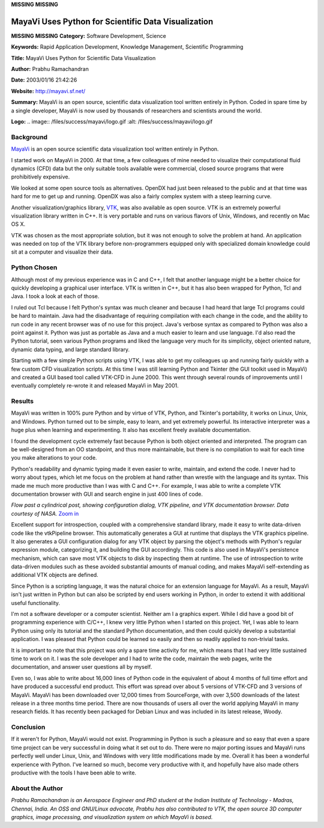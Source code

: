 **MISSING**
**MISSING**

MayaVi Uses Python for Scientific Data Visualization
====================================================

**MISSING**
**MISSING**
**Category:**  Software Development, Science

**Keywords:**  Rapid Application Development, Knowledge Management, Scientific Programming

**Title:**  MayaVi Uses Python for Scientific Data Visualization

**Author:**   Prabhu Ramachandran

**Date:**   2003/01/16 21:42:26

**Website:**  `http://mayavi.sf.net/ <http://mayavi.sf.net/>`_

**Summary:**  MayaVi is an open source, scientific data visualization tool written entirely in Python. Coded in spare time by a single developer, MayaVi is now used by thousands of researchers and scientists around the world.

**Logo:**  .. image:: /files/success/mayavi/logo.gif    :alt: /files/success/mayavi/logo.gif

Background
----------

`MayaVi <http://mayavi.sf.net/>`_ is an open source scientific data visualization tool written
entirely in Python.

I started work on MayaVi in 2000.  At that time, a few colleagues of
mine needed to visualize their computational fluid dynamics (CFD) data
but the only suitable tools available were commercial, closed source
programs that were prohibitively expensive.

We looked at some open source tools as alternatives.  OpenDX had just
been released to the public and at that time was hard for me to get up
and running.  OpenDX was also a fairly complex system with a steep
learning curve.

Another visualization/graphics library, `VTK <http://www.vtk.org/>`_, was also available as
open source.  VTK is an extremely powerful visualization library written
in C++.  It is very portable and runs on various flavors of Unix,
Windows, and recently on Mac OS X.

VTK was chosen as the most appropriate solution, but it was not enough
to solve the problem at hand.  An application was needed on top of the
VTK library before non-programmers equipped only with specialized
domain knowledge could sit at a computer and visualize their data.

Python Chosen
-------------

Although most of my previous experience was in C and C++, I felt that
another language might be a better choice for quickly developing a
graphical user interface.  VTK is written in C++, but it has also been
wrapped for Python, Tcl and Java.  I took a look at each of those.

I ruled out Tcl because I felt Python's syntax was much cleaner and
because I had heard that large Tcl programs could be hard to maintain.
Java had the disadvantage of requiring compilation with each change in
the code, and the ability to run code in any recent browser was of no
use for this project. Java's verbose syntax as compared to Python was
also a point against it. Python was just as portable as Java and a much
easier to learn and use language. I'd also read the Python tutorial,
seen various Python programs and liked the language very much for its
simplicity, object oriented nature, dynamic data typing, and large
standard library.

Starting with a few simple Python scripts using VTK, I was able to get
my colleagues up and running fairly quickly with a few custom CFD
visualization scripts.  At this time I was still learning Python and
Tkinter (the GUI toolkit used in MayaVi) and created a GUI based tool
called VTK-CFD in June 2000.  This went through several rounds of
improvements until I eventually completely re-wrote it and released
MayaVi in May 2001.

Results
-------

MayaVi was written in 100% pure Python and by virtue of VTK, Python,
and Tkinter's portability, it works on Linux, Unix, and Windows.
Python turned out to be simple, easy to learn, and yet extremely
powerful.  Its interactive interpreter was a huge plus when learning
and experimenting.  It also has excellent freely available
documentation.

I found the development cycle extremely fast because Python is both
object oriented and interpreted.  The program can be well-designed
from an OO standpoint, and thus more maintainable, but there is no
compilation to wait for each time you make alterations to your code.

Python's readability and dynamic typing made it even easier to write,
maintain, and extend the code. I never had to worry about types, which
let me focus on the problem at hand rather than wrestle with the
language and its syntax. This made me much more productive than I was
with C and C++. For example, I was able to write a complete VTK
documentation browser with GUI and search engine in just 400 lines of
code.

.. image:: /files/success/mayavi/mpss0-half.jpg
   :alt: Mayavi Screen Shot

*Flow past a cylindrical post, showing configuration dialog, VTK
pipeline, and VTK documentation browser. Data courtesy of NASA.*
`Zoom in </files/success/mayavi/mpss0.png>`_

Excellent support for introspection, coupled with a comprehensive
standard library, made it easy to write data-driven code like the
vtkPipeline browser.  This automatically generates a GUI at runtime
that displays the VTK graphics pipeline.  It also generates a GUI
configuration dialog for any VTK object by parsing the object's
methods with Python's regular expression module, categorizing it, and
building the GUI accordingly.  This code is also used in MayaVi's
persistence mechanism, which can save most VTK objects to disk by
inspecting them at runtime.  The use of introspection to write
data-driven modules such as these avoided substantial amounts of
manual coding, and makes MayaVi self-extending as additional VTK
objects are defined.

Since Python is a scripting language, it was the natural choice for an
extension language for MayaVi.  As a result, MayaVi isn't just written
in Python but can also be scripted by end users working in Python, in order
to extend it with additional useful functionality.

I'm not a software developer or a computer scientist. Neither am I a
graphics expert.  While I did have a good bit of programming
experience with C/C++, I knew very little Python when I started on
this project.  Yet, I was able to learn Python using only its tutorial
and the standard Python documentation, and then could quickly develop
a substantial application.  I was pleased that Python could be learned
so easily and then so readily applied to non-trivial tasks.

It is important to note that this project was only a spare time
activity for me, which means that I had very little sustained time to
work on it.  I was the sole developer and I had to write the code,
maintain the web pages, write the documentation, and answer user
questions all by myself.

Even so, I was able to write about 16,000 lines of Python code in the
equivalent of about 4 months of full time effort and have produced a
successful end product.  This effort was spread over about 5 versions
of VTK-CFD and 3 versions of MayaVi.  MayaVi has been downloaded over
12,000 times from SourceForge, with over 3,500 downloads of the latest
release in a three months time period. There are now thousands of
users all over the world applying MayaVi in many research fields. It
has recently been packaged for Debian Linux and was included in its
latest release, Woody.

Conclusion
----------

If it weren't for Python, MayaVi would not exist.  Programming in
Python is such a pleasure and so easy that even a spare time project
can be very successful in doing what it set out to do.  There were no
major porting issues and MayaVi runs perfectly well under Linux, Unix,
and Windows with very little modifications made by me.  Overall it has
been a wonderful experience with Python.  I've learned so much, become
very productive with it, and hopefully have also made others
productive with the tools I have been able to write.

About the Author
----------------

*Prabhu Ramachandran is an Aerospace Engineer and PhD student at the
Indian Institute of Technology - Madras, Chennai, India.  An OSS and
GNU/Linux advocate, Prabhu has also contributed to VTK, the open
source 3D computer graphics, image processing, and visualization
system on which MayaVi is based.*